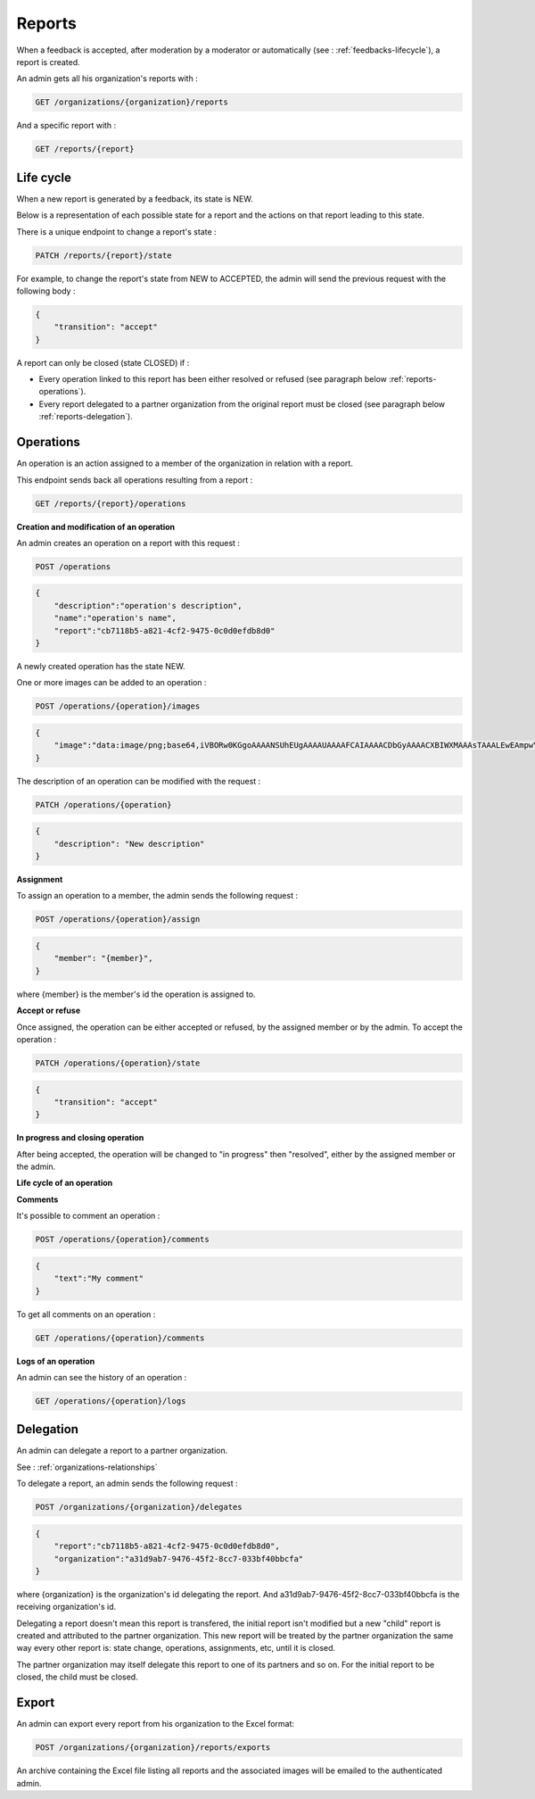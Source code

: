 .. _reports:

Reports
========

When a feedback is accepted, after moderation by a moderator or automatically (see : :ref:`feedbacks-lifecycle`), a report is created.

An admin gets all his organization's reports with :

.. code-block:: bash

    GET /organizations/{organization}/reports

And a specific report with :

.. code-block:: bash

    GET /reports/{report}

.. _reports-lifecycle:

Life cycle
----------

When a new report is generated by a feedback, its state is NEW.

Below is a representation of each possible state for a report and the actions on that report leading to this state.

.. image:: images/report_workflow.png

There is a unique endpoint to change a report's state :

.. code-block:: bash

    PATCH /reports/{report}/state

For example, to change the report's state from NEW to ACCEPTED, the admin will send the previous request with the following body :

.. code-block:: json

    {
        "transition": "accept"
    }

A report can only be closed (state CLOSED) if :

- Every operation linked to this report has been either resolved or refused (see paragraph below :ref:`reports-operations`).
- Every report delegated to a partner organization from the original report must be closed (see paragraph below :ref:`reports-delegation`).

.. _reports-operations:

Operations
----------

An operation is an action assigned to a member of the organization in relation with a report.

This endpoint sends back all operations resulting from a report :

.. code-block:: bash

    GET /reports/{report}/operations

**Creation and modification of an operation**

An admin creates an operation on a report with this request :

.. code-block:: bash

    POST /operations

.. code-block:: json

    {
        "description":"operation's description",
        "name":"operation's name",
        "report":"cb7118b5-a821-4cf2-9475-0c0d0efdb8d0"
    }

A newly created operation has the state NEW.

One or more images can be added to an operation :

.. code-block:: bash

    POST /operations/{operation}/images

.. code-block:: json

    {
        "image":"data:image/png;base64,iVBORw0KGgoAAAANSUhEUgAAAAUAAAAFCAIAAAACDbGyAAAACXBIWXMAAAsTAAALEwEAmpwYAAAAB3RJTUUH4QIVDRUfvq7u+AAAABl0RVh0Q29tbWVudABDcmVhdGVkIHdpdGggR0lNUFeBDhcAAAAUSURBVAjXY3wrIcGABJgYUAGpfABZiwEnbOeFrwAAAABJRU5ErkJggg=="
    }

The description of an operation can be modified with the request :

.. code-block:: bash

    PATCH /operations/{operation}

.. code-block:: json

    {
        "description": "New description"
    }

**Assignment**

To assign an operation to a member, the admin sends the following request :

.. code-block:: bash

    POST /operations/{operation}/assign
.. code-block:: bash

    {
        "member": "{member}",
    }

where {member} is the member's id the operation is assigned to.

**Accept or refuse**

Once assigned, the operation can be either accepted or refused, by the assigned member or by the admin.
To accept the operation :

.. code-block:: bash

    PATCH /operations/{operation}/state

.. code-block:: json

    {
        "transition": "accept"
    }

**In progress and closing operation**

After being accepted, the operation will be changed to "in progress" then "resolved", either by the assigned member or the admin.

**Life cycle of an operation**

.. image:: images/operation_workflow.png

**Comments**

It's possible to comment an operation :

.. code-block:: bash

    POST /operations/{operation}/comments

.. code-block:: json

    {
        "text":"My comment"
    }

To get all comments on an operation :

.. code-block:: bash

    GET /operations/{operation}/comments

**Logs of an operation**

An admin can see the history of an operation :

.. code-block:: bash

    GET /operations/{operation}/logs

.. _reports-delegation:

Delegation
----------

An admin can delegate a report to a partner organization.

See : :ref:`organizations-relationships`

To delegate a report, an admin sends the following request :

.. code-block:: bash

    POST /organizations/{organization}/delegates

.. code-block:: json

    {
        "report":"cb7118b5-a821-4cf2-9475-0c0d0efdb8d0",
        "organization":"a31d9ab7-9476-45f2-8cc7-033bf40bbcfa"
    }

where {organization} is the organization's id delegating the report.
And a31d9ab7-9476-45f2-8cc7-033bf40bbcfa is the receiving organization's id.

Delegating a report doesn't mean this report is transfered, the initial report isn't modified but a new "child" report is created and attributed to the partner organization. This new report will be treated by the partner organization the same way every other report is: state change, operations, assignments, etc, until it is closed.

The partner organization may itself delegate this report to one of its partners and so on. For the initial report to be closed, the child must be closed.

.. _reports-export:

Export
-----

An admin can export every report from his organization to the Excel format:

.. code-block:: bash

    POST /organizations/{organization}/reports/exports

An archive containing the Excel file listing all reports and the associated images will be emailed to the authenticated admin.
